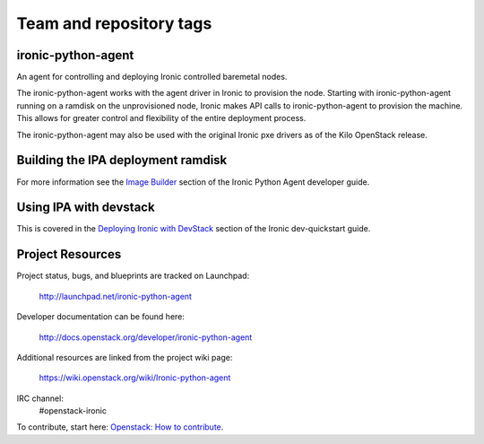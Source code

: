 ========================
Team and repository tags
========================

.. image:: http://governance.openstack.org/badges/ironic-python-agent.svg
    :target: http://governance.openstack.org/reference/tags/index.html

.. Change things from this point on

ironic-python-agent
===================

An agent for controlling and deploying Ironic controlled baremetal nodes.

The ironic-python-agent works with the agent driver in Ironic to provision
the node.  Starting with ironic-python-agent running on a ramdisk on the
unprovisioned node, Ironic makes API calls to ironic-python-agent to provision
the machine.  This allows for greater control and flexibility of the entire
deployment process.

The ironic-python-agent may also be used with the original Ironic pxe drivers
as of the Kilo OpenStack release.


Building the IPA deployment ramdisk
===================================

For more information see the `Image Builder <http://docs.openstack.org/developer/ironic-python-agent/#image-builders>`_ section of the Ironic Python Agent
developer guide.


Using IPA with devstack
=======================

This is covered in the `Deploying Ironic with DevStack <http://docs.openstack.org/developer/ironic/dev/dev-quickstart.html#deploying-ironic-with-devstack>`_
section of the Ironic dev-quickstart guide.


Project Resources
=================
Project status, bugs, and blueprints are tracked on Launchpad:

  http://launchpad.net/ironic-python-agent

Developer documentation can be found here:

  http://docs.openstack.org/developer/ironic-python-agent

Additional resources are linked from the project wiki page:

  https://wiki.openstack.org/wiki/Ironic-python-agent

IRC channel:
    #openstack-ironic

To contribute, start here: `Openstack: How to
contribute <http://docs.openstack.org/infra/manual/developers.html>`_.
